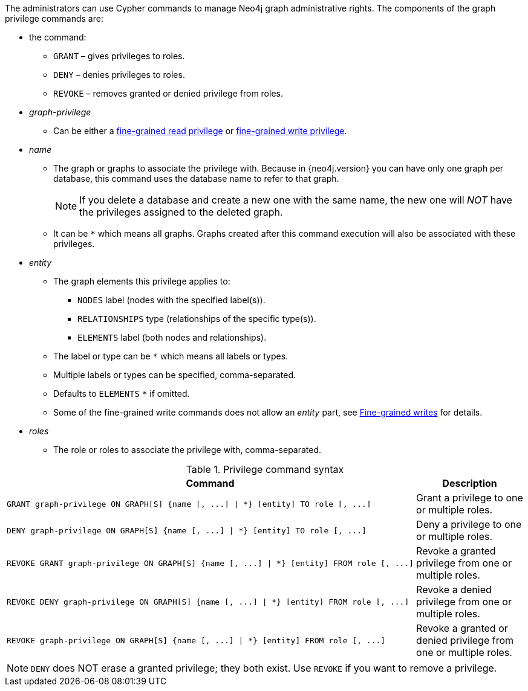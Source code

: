 The administrators can use Cypher commands to manage Neo4j graph administrative rights.
The components of the graph privilege commands are:

* the command:
** `GRANT` – gives privileges to roles.
** `DENY` – denies privileges to roles.
** `REVOKE` – removes granted or denied privilege from roles.

* _graph-privilege_
** Can be either a <<administration-security-reads, fine-grained read privilege>> or <<administration-security-writes, fine-grained write privilege>>.

* _name_
** The graph or graphs to associate the privilege with.
Because in {neo4j.version} you can have only one graph per database, this command uses the database name to refer to that graph.
+
[NOTE]
====
If you delete a database and create a new one with the same name, the new one will _NOT_ have the privileges assigned to the deleted graph.
====
** It can be `+*+` which means all graphs.
Graphs created after this command execution will also be associated with these privileges.

* _entity_
** The graph elements this privilege applies to:
*** `NODES` label (nodes with the specified label(s)).
*** `RELATIONSHIPS` type (relationships of the specific type(s)).
*** `ELEMENTS` label (both nodes and relationships).
** The label or type can be `+*+` which means all labels or types.
** Multiple labels or types can be specified, comma-separated.
** Defaults to `ELEMENTS` `+*+` if omitted.
** Some of the fine-grained write commands does not allow an _entity_ part, see  <<administration-security-writes, Fine-grained writes>> for details.

* _roles_
** The role or roles to associate the privilege with, comma-separated.

.Privilege command syntax
[options="header", width="100%", cols="3a,2"]
|===
| Command | Description

| [source, cypher]
GRANT graph-privilege ON GRAPH[S] {name [, ...] \| *} [entity] TO role [, ...]
| Grant a privilege to one or multiple roles.

| [source, cypher]
DENY graph-privilege ON GRAPH[S] {name [, ...] \| *} [entity] TO role [, ...]
| Deny a privilege to one or multiple roles.

| [source, cypher]
REVOKE GRANT graph-privilege ON GRAPH[S] {name [, ...] \| *} [entity] FROM role [, ...]
| Revoke a granted privilege from one or multiple roles.

| [source, cypher]
REVOKE DENY graph-privilege ON GRAPH[S] {name [, ...] \| *} [entity] FROM role [, ...]
| Revoke a denied privilege from one or multiple roles.

| [source, cypher]
REVOKE graph-privilege ON GRAPH[S] {name [, ...] \| *} [entity] FROM role [, ...]
| Revoke a granted or denied privilege from one or multiple roles.
|===


[NOTE]
====
`DENY` does NOT erase a granted privilege; they both exist.
Use `REVOKE` if you want to remove a privilege.
====
